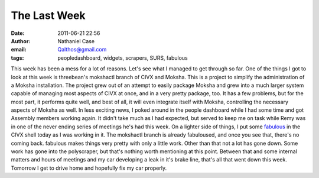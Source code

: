 The Last Week
#############
:date: 2011-06-21 22:56
:author: Nathaniel Case
:email: Qalthos@gmail.com
:tags: peopledashboard, widgets, scrapers, SURS, fabulous

This week has been a mess for a lot of reasons. Let's see what I managed
to get through so far.
One of the things I got to look at this week is threebean's mokshactl
branch of CIVX and Moksha. This is a project to simplify the
administration of a Moksha installation. The project grew out of an
attempt to easily package Moksha and grew into a much larger system
capable of managing most aspects of CIVX at once, and in a very pretty
package, too. It has a few problems, but for the most part, it performs
quite well, and best of all, it will even integrate itself with Moksha,
controlling the necessary aspects of Moksha as well.
In less exciting news, I poked around in the people dashboard while I
had some time and got Assembly members working again. It didn't take
much as I had expected, but served to keep me on task while Remy was in
one of the never ending series of meetings he's had this week.
On a lighter side of things, I put some `fabulous`_ in the CIVX shell
today as I was working in it. The mokshactl branch is already
fabuloused, and once you see that, there's no coming back. fabulous
makes things very pretty with only a little work.
Other than that not a lot has gone down. Some work has gone into the
polyscraper, but that's nothing worth mentioning at this point. Between
that and some internal matters and hours of meetings and my car
developing a leak in it's brake line, that's all that went down this
week. Tomorrow I get to drive home and hopefully fix my car properly.

.. _fabulous: http://lobstertech.com/fabulous.html
